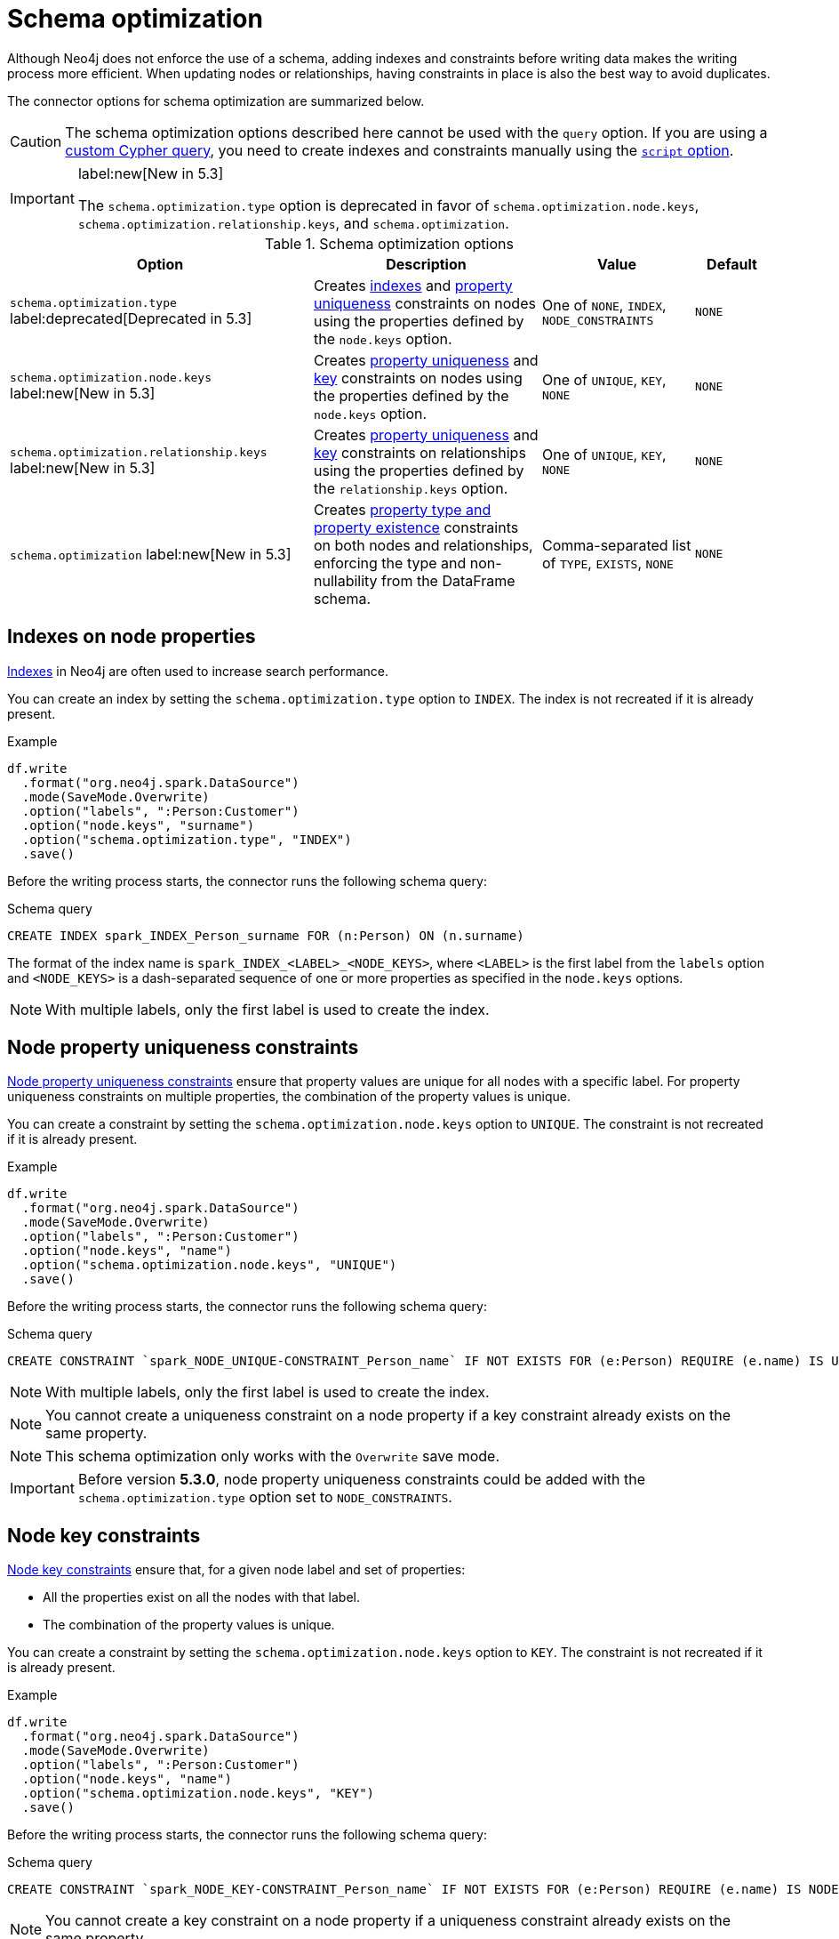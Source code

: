 = Schema optimization

Although Neo4j does not enforce the use of a schema, adding indexes and constraints before writing data makes the writing process more efficient.
When updating nodes or relationships, having constraints in place is also the best way to avoid duplicates.

// TODO remove
// The Spark Connector supports the following schema optimizations:
// 
// * <<indexes>> label:deprecated[]
// * Constraints on nodes
// ** <<node-constraints-unique>>
// ** <<node-constraints-key>>
// ** Property existence constraints
// ** Property type constraints
// * Constraints on relationships
// ** <<rel-constraints-unique>>
// ** <<rel-constraints-key>>
// ** Property existence constraints
// ** Property type constraints
// 
// * <<indexes>> label:deprecated[]
// * Property uniqueness constraints 
// ** On <<node-constraints-unique, nodes>>
// ** On <<rel-constraints-unique, relationships>>
// * Key constraints
// ** On <<node-constraints-key, nodes>>
// ** On <<rel-constraints-key, relationships>>
// * <<constraints-type>>
// * <<constraints-existence>>

The connector options for schema optimization are summarized below.

[CAUTION]
====
The schema optimization options described here cannot be used with the `query` option.
If you are using a xref:write/query.adoc[custom Cypher query], you need to create indexes and constraints manually using the xref:write/query.adoc#script-option[`script` option].
====

[IMPORTANT]
====
label:new[New in 5.3]

The `schema.optimization.type` option is deprecated in favor of `schema.optimization.node.keys`, `schema.optimization.relationship.keys`, and `schema.optimization`.
====

.Schema optimization options
[cols="4, 3, 2, 1"]
|===
|Option|Description|Value|Default

|`schema.optimization.type` label:deprecated[Deprecated in 5.3]
|Creates <<indexes, indexes>> and <<node-constraints-unique, property uniqueness>> constraints on nodes using the properties defined by the `node.keys` option.
|One of `NONE`, `INDEX`, `NODE_CONSTRAINTS`
|`NONE`

|`schema.optimization.node.keys` label:new[New in 5.3]
|Creates <<node-constraints-unique, property uniqueness>> and <<node-constraints-key, key>> constraints on nodes using the properties defined by the `node.keys` option.
|One of `UNIQUE`, `KEY`, `NONE`
|`NONE`

|`schema.optimization.relationship.keys` label:new[New in 5.3]
|Creates <<rel-constraints-unique, property uniqueness>> and <<rel-constraints-key, key>> constraints on relationships using the properties defined by the `relationship.keys` option.
|One of `UNIQUE`, `KEY`, `NONE`
|`NONE`

|`schema.optimization` label:new[New in 5.3]
|Creates <<constraints-type-existence, property type and property existence>> constraints on both nodes and relationships, enforcing the type and non-nullability from the DataFrame schema.
|Comma-separated list of `TYPE`, `EXISTS`, `NONE`
|`NONE`
|===

[#indexes]
[role=label--deprecated]
== Indexes on node properties

link:https://neo4j.com/docs/cypher-manual/current/indexes/search-performance-indexes/overview/[Indexes] in Neo4j are often used to increase search performance.

You can create an index by setting the `schema.optimization.type` option to `INDEX`.
The index is not recreated if it is already present.

.Example
[source, scala]
----
df.write
  .format("org.neo4j.spark.DataSource")
  .mode(SaveMode.Overwrite)
  .option("labels", ":Person:Customer")
  .option("node.keys", "surname")
  .option("schema.optimization.type", "INDEX")
  .save()
----

Before the writing process starts, the connector runs the following schema query:

.Schema query
[source, cypher]
----
CREATE INDEX spark_INDEX_Person_surname FOR (n:Person) ON (n.surname)
----

The format of the index name is `spark_INDEX_<LABEL>_<NODE_KEYS>`, where `<LABEL>` is the first label from the `labels` option and `<NODE_KEYS>` is a dash-separated sequence of one or more properties as specified in the `node.keys` options.

[NOTE]
====
With multiple labels, only the first label is used to create the index.
====

[#node-constraints-unique]
== Node property uniqueness constraints

link:{neo4j-docs-base-uri}/cypher-manual/current/constraints/#unique-node-property[Node property uniqueness constraints] ensure that property values are unique for all nodes with a specific label.
For property uniqueness constraints on multiple properties, the combination of the property values is unique.

You can create a constraint by setting the `schema.optimization.node.keys` option to `UNIQUE`.
The constraint is not recreated if it is already present.

.Example
[source, scala]
----
df.write
  .format("org.neo4j.spark.DataSource")
  .mode(SaveMode.Overwrite)
  .option("labels", ":Person:Customer")
  .option("node.keys", "name")
  .option("schema.optimization.node.keys", "UNIQUE")
  .save()
----

Before the writing process starts, the connector runs the following schema query:

.Schema query
[source, cypher]
----
CREATE CONSTRAINT `spark_NODE_UNIQUE-CONSTRAINT_Person_name` IF NOT EXISTS FOR (e:Person) REQUIRE (e.name) IS UNIQUE
----

[NOTE]
====
With multiple labels, only the first label is used to create the index.
====

[NOTE]
====
You cannot create a uniqueness constraint on a node property if a key constraint already exists on the same property.
====

[NOTE]
====
This schema optimization only works with the `Overwrite` save mode.
====

[IMPORTANT]
====
Before version *5.3.0*, node property uniqueness constraints could be added with the `schema.optimization.type` option set to `NODE_CONSTRAINTS`.
====

[#node-constraints-key]
== Node key constraints

link:{neo4j-docs-base-uri}/cypher-manual/current/constraints/#node-key[Node key constraints] ensure that, for a given node label and set of properties:

* All the properties exist on all the nodes with that label.
* The combination of the property values is unique.

You can create a constraint by setting the `schema.optimization.node.keys` option to `KEY`.
The constraint is not recreated if it is already present.

.Example
[source, scala]
----
df.write
  .format("org.neo4j.spark.DataSource")
  .mode(SaveMode.Overwrite)
  .option("labels", ":Person:Customer")
  .option("node.keys", "name")
  .option("schema.optimization.node.keys", "KEY")
  .save()
----

Before the writing process starts, the connector runs the following schema query:

.Schema query
[source, cypher]
----
CREATE CONSTRAINT `spark_NODE_KEY-CONSTRAINT_Person_name` IF NOT EXISTS FOR (e:Person) REQUIRE (e.name) IS NODE KEY
----

[NOTE]
====
You cannot create a key constraint on a node property if a uniqueness constraint already exists on the same property.
====

[NOTE]
====
This schema optimization only works with the `Overwrite` save mode.
====

[#rel-constraints-unique]
== Relationship property uniqueness constraints

link:{neo4j-docs-base-uri}/cypher-manual/current/constraints/#unique-relationship-property[Relationship property uniqueness constraints] ensure that property values are unique for all relationships with a specific type.
For property uniqueness constraints on multiple properties, the combination of the property values is unique.

You can create a constraint by setting the `schema.optimization.relationship.keys` option to `UNIQUE`.
The constraint is not recreated if it is already present.

.Example
[source, scala]
----
df.write
  .mode(SaveMode.Overwrite)
  .format("org.neo4j.spark.DataSource")
  .option("relationship", "PLAYS")
  .option("relationship.save.strategy", "keys")
  .option("relationship.source.labels", ":Musician")
  .option("relationship.source.save.mode", "Overwrite")
  .option("relationship.source.node.keys", "name:name")
  .option("relationship.target.labels", ":Instrument")
  .option("relationship.target.node.keys", "instrument:name")
  .option("relationship.target.save.mode", "Overwrite")
  .option("schema.optimization.relationship.keys", "UNIQUE")
  .option("relationship.keys", "experience")
  .save()
----

Before the writing process starts, the connector runs the following schema query:

.Schema query
[source, cypher]
----
CREATE CONSTRAINT `spark_RELATIONSHIP_UNIQUE-CONSTRAINT_PLAYS_experience` IF NOT EXISTS FOR ()-[e:PLAYS]->() REQUIRE (e.experience) IS UNIQUE
----

[IMPORTANT]
====
The source and target nodes must already have a uniqueness constraint on the keys.
If not, the query will fail.
====

[NOTE]
====
You cannot create a uniqueness constraint on a relationship property if a key constraint already exists on the same property.
====

[NOTE]
====
This schema optimization only works with the `Overwrite` save mode.
====

[#rel-constraints-key]
== Relationship key constraints

link:{neo4j-docs-base-uri}/cypher-manual/current/constraints/#relationship-key[Relationship key constraints] ensure that, for a given relationship type and set of properties:

* All the properties exist on all the relationships with that type.
* The combination of the property values is unique.

You can create a constraint by setting the `schema.optimization.relationship.keys` option to `KEY`.
The constraint is not recreated if it is already present.

.Example
[source, scala]
----
df.write
  .mode(SaveMode.Overwrite)
  .format("org.neo4j.spark.DataSource")
  .option("relationship", "PLAYS")
  .option("relationship.save.strategy", "keys")
  .option("relationship.source.labels", ":Musician")
  .option("relationship.source.save.mode", "Overwrite")
  .option("relationship.source.node.keys", "name:name")
  .option("relationship.target.labels", ":Instrument")
  .option("relationship.target.node.keys", "instrument:name")
  .option("relationship.target.save.mode", "Overwrite")
  .option("schema.optimization.relationship.keys", "KEY")
  .option("relationship.keys", "experience")
  .save()
----

Before the writing process starts, the connector runs the following schema query:

.Schema query
[source, cypher]
----
CREATE CONSTRAINT `spark_RELATIONSHIP_KEY-CONSTRAINT_PLAYS_experience` IF NOT EXISTS FOR ()-[e:PLAYS]->() REQUIRE (e.experience) IS RELATIONSHIP KEY
----

[IMPORTANT]
====
The source and target nodes must already have a uniqueness constraint on the keys.
If not, the query will fail.
====

[NOTE]
====
You cannot create a key constraint on a relationship property if a uniqueness constraint already exists on the same property.
====

[NOTE]
====
This schema optimization only works with the `Overwrite` save mode.
====

[#constraints-type-existence]
== Property type and property existence constraints

Property type constraints ensure that a property have the required property type for all nodes with a specific label (link:{neo4j-docs-base-uri}/cypher-manual/current/constraints/#node-property-type[node property type constraints]) or for all relationships with a specific type (link:{neo4j-docs-base-uri}/cypher-manual/current/constraints/#relationship-property-type[relationship property type constraints]).

The connector uses the DataFrame schema in order to enforce the type.

Property existence constraints ensure that a property exists (`IS NOT NULL`) for all nodes with a specific label (link:{neo4j-docs-base-uri}/cypher-manual/current/constraints/#node-property-existence[node property existence constraints]) or for all relationships with a specific type (link:{neo4j-docs-base-uri}/cypher-manual/current/constraints/#relationship-property-existence[relationship property existence constraints]).

The connector uses the nullability of the DataFrame column to choose whether to apply or not the `NOT NULL` condition.

You can create property type constraints for both nodes and relationships by setting the `schema.optimization` option to `TYPE`.
You can create property existence constraints for both nodes and relationships by setting the `schema.optimization` option to `EXISTS`.
You can create both at the same time by setting the `schema.optimization` option to `TYPE,EXISTS`.
The constraints are not recreated if they are already present.

The connector use the mapping described in the xref:types.adoc#constraints[Data type mapping] section.

=== On nodes

.Example
[source, scala]
----
df.write
  .format("org.neo4j.spark.DataSource")
  .mode(SaveMode.Overwrite)
  .option("labels", ":Person:Customer")
  .option("node.keys", "surname")
  .option("schema.optimization", "TYPE,EXISTS")
  .save()
----

Before the writing process starts, the connector runs the following schema queries (one query for each DataFrame column):

.Schema query
[source, cypher]
----
CREATE CONSTRAINT `spark_NODE-TYPE-CONSTRAINT-Person-name` IF NOT EXISTS FOR (e:Person) REQUIRE e.name IS :: STRING

CREATE CONSTRAINT `spark_NODE-TYPE-CONSTRAINT-Person-surname` IF NOT EXISTS FOR (e:Person) REQUIRE e.surname IS :: STRING

CREATE CONSTRAINT `spark_NODE-TYPE-CONSTRAINT-Person-age` IF NOT EXISTS FOR (e:Person) REQUIRE e.age IS :: INTEGER
----

If a DataFrame column is not nullable, the connector runs additional schema queries.
For example, if the `age` column is not nullable, the connector runs the following schema query:

.Schema query
[source, cypher]
----
CREATE CONSTRAINT `spark_NODE-NOT_NULL-CONSTRAINT-Person-age` IF NOT EXISTS FOR (e:Person) REQUIRE e.age IS NOT NULL
----

=== On relationships

.Example
[source, scala]
----
df.write
  .mode(SaveMode.Overwrite)
  .format("org.neo4j.spark.DataSource")
  .option("relationship", "PLAYS")
  .option("relationship.save.strategy", "keys")
  .option("relationship.source.labels", ":Musician")
  .option("relationship.source.save.mode", "Overwrite")
  .option("relationship.source.node.keys", "name:name")
  .option("relationship.target.labels", ":Instrument")
  .option("relationship.target.node.keys", "instrument:name")
  .option("relationship.target.save.mode", "Overwrite")
  .option("schema.optimization", "TYPE,EXISTS")
  .save()
----

Before the writing process starts, the connector runs the following schema queries (property type constraint queries for source and target node properties, then one property type constraint query for each DataFrame column representing a relationship property):

.Schema query
[source, cypher]
----
CREATE CONSTRAINT `spark_RELATIONSHIP-TYPE-CONSTRAINT-PLAYS-experience` IF NOT EXISTS FOR ()-[e:PLAYS]->() REQUIRE e.experience IS :: STRING

CREATE CONSTRAINT `spark_NODE-TYPE-CONSTRAINT-Musician-name` IF NOT EXISTS FOR (e:Musician) REQUIRE e.name IS :: STRING

CREATE CONSTRAINT `spark_NODE-TYPE-CONSTRAINT-Instrument-name` IF NOT EXISTS FOR (e:Instrument) REQUIRE e.name IS :: STRING
----

If a DataFrame column is not nullable, the connector runs additional schema queries.
For example, if the `experience` column is not nullable, the connector runs the following schema query:

[source, cypher]
----
CREATE CONSTRAINT `spark_RELATIONSHIP-NOT_NULL-CONSTRAINT-PLAYS-experience` IF NOT EXISTS FOR ()-[e:PLAYS]->() REQUIRE e.experience IS NOT NULL
----

